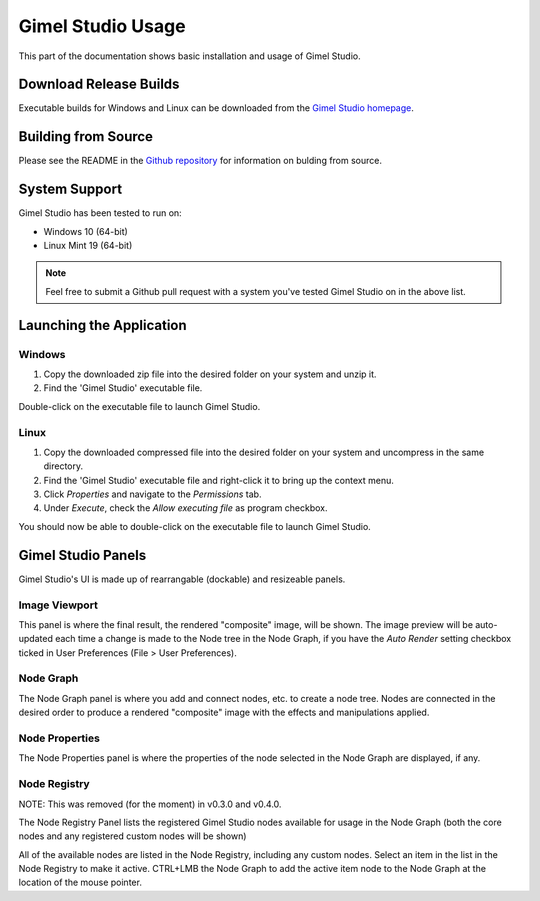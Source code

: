 Gimel Studio Usage
==================

This part of the documentation shows basic installation and usage of Gimel Studio.


Download Release Builds
-----------------------

Executable builds for Windows and Linux can be downloaded from the  `Gimel Studio homepage`_.

.. _Gimel Studio homepage: https://correctsyntax.com/projects/gimel-studio/


Building from Source
--------------------
 
Please see the README in the `Github repository`_ for information on bulding from source.

.. _Github repository: https://github.com/Correct-Syntax/Gimel-Studio


System Support
--------------

Gimel Studio has been tested to run on:

* Windows 10 (64-bit)
* Linux Mint 19 (64-bit)


.. note::
    Feel free to submit a Github pull request with a system you've tested Gimel Studio on in the above list.


Launching the Application
-------------------------

Windows
^^^^^^^

1. Copy the downloaded zip file into the desired folder on your system and unzip it. 
2. Find the 'Gimel Studio' executable file.

Double-click on the executable file to launch Gimel Studio.


Linux
^^^^^

1. Copy the downloaded compressed file into the desired folder on your system and uncompress in the same directory. 
2. Find the 'Gimel Studio' executable file and right-click it to bring up the context menu. 
3. Click *Properties* and navigate to the *Permissions* tab. 
4. Under *Execute*, check the *Allow executing file* as program checkbox. 

You should now be able to double-click on the executable file to launch Gimel Studio.


Gimel Studio Panels
-------------------

Gimel Studio's UI is made up of rearrangable (dockable) and resizeable panels.


Image Viewport
^^^^^^^^^^^^^^

This panel is where the final result, the rendered "composite" image, will be shown. The image preview will be auto-updated each time a change is made to the Node tree in the Node Graph, if you have the *Auto Render* setting checkbox ticked in User Preferences (File > User Preferences).


Node Graph
^^^^^^^^^^

The Node Graph panel is where you add and connect nodes, etc. to create a node tree. Nodes are connected in the desired order to produce a rendered "composite" image with the effects and manipulations applied.


Node Properties
^^^^^^^^^^^^^^^

The Node Properties panel is where the properties of the node selected in the Node Graph are displayed, if any.


Node Registry
^^^^^^^^^^^^^

NOTE: This was removed (for the moment) in v0.3.0 and v0.4.0.

The Node Registry Panel lists the registered Gimel Studio nodes available for usage in the Node Graph (both the core nodes and any registered custom nodes will be shown) 

All of the available nodes are listed in the Node Registry, including any custom nodes. Select an item in the list in the Node Registry to make it active. CTRL+LMB the Node Graph to add the active item node to the Node Graph at the location of the mouse pointer.


